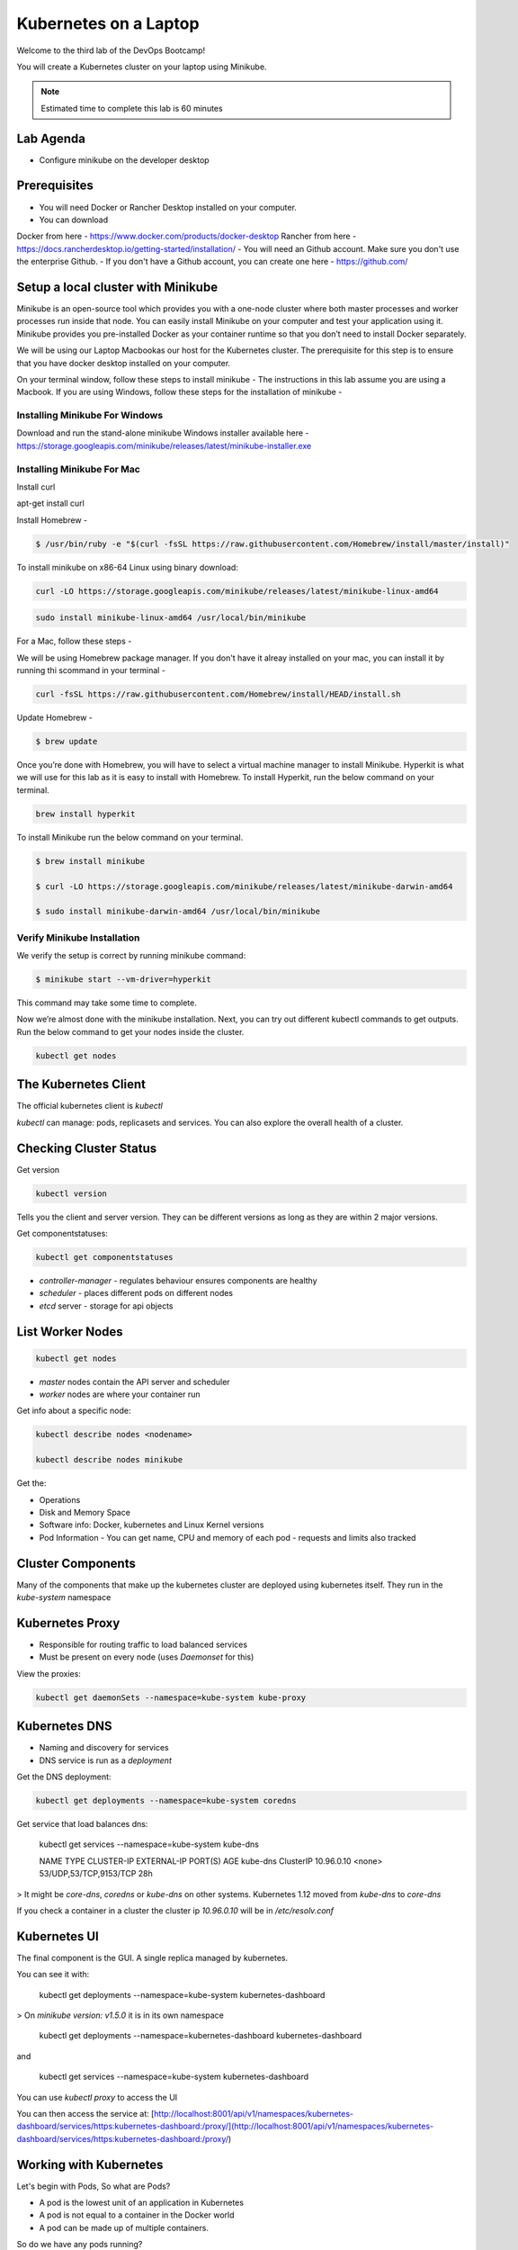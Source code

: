 .. _gitops:

.. title:: Kubernetes on a Laptop


++++++++++++++++++++++++++++++++++++++++++
Kubernetes on a Laptop
++++++++++++++++++++++++++++++++++++++++++

Welcome to the third lab of the DevOps Bootcamp!

You will create a Kubernetes cluster on your laptop using Minikube.

.. note::

	Estimated time to complete this lab is 60 minutes


Lab Agenda
+++++++++++

- Configure minikube on the developer desktop


Prerequisites
++++++++++++++

- You will need Docker or Rancher Desktop installed on your computer.
- You can download 
Docker from here - https://www.docker.com/products/docker-desktop
Rancher from here - https://docs.rancherdesktop.io/getting-started/installation/
- You will need an Github account. Make sure you don't use the enterprise Github.
- If you don't have a Github account, you can create one here - https://github.com/

Setup a local cluster with Minikube
++++++++++++++++++++++++++++++++++++

Minikube is an open-source tool which provides you with a one-node cluster where both master processes and worker processes run inside that node. You can easily install Minikube on your computer and test your application using it. Minikube provides you pre-installed Docker as your container runtime so that you don’t need to install Docker separately.

We will be using our Laptop Macbookas our host for the Kubernetes cluster. The prerequisite for this step is to ensure that you have docker desktop installed on your computer.


On your terminal window, follow these steps to install minikube -
The instructions in this lab assume you are using a Macbook. If you are using Windows, follow these steps for the installation of minikube -

Installing Minikube For Windows 
................................

Download and run the stand-alone minikube Windows installer available here - https://storage.googleapis.com/minikube/releases/latest/minikube-installer.exe


Installing Minikube For Mac 
............................

Install curl

.. code-block:: bash

apt-get install curl


Install Homebrew -

.. code-block:: bash

 $ /usr/bin/ruby -e "$(curl -fsSL https://raw.githubusercontent.com/Homebrew/install/master/install)"


To install minikube on x86-64 Linux using binary download:

.. code-block:: bash

   curl -LO https://storage.googleapis.com/minikube/releases/latest/minikube-linux-amd64

.. code-block:: bash

  sudo install minikube-linux-amd64 /usr/local/bin/minikube

For a Mac, follow these steps -

We will be using Homebrew package manager. If you don't have it alreay installed on your mac, you can install it by running thi scommand in your terminal - 

.. code-block:: bash

  curl -fsSL https://raw.githubusercontent.com/Homebrew/install/HEAD/install.sh


Update Homebrew - 

.. code-block:: bash

  $ brew update


Once you’re done with Homebrew, you will have to select a virtual machine manager to install Minikube.
Hyperkit is what we will use for this lab as it is easy to install with Homebrew. To install Hyperkit, run the below command on your terminal.

.. code-block:: bash

  brew install hyperkit

To install Minikube run the below command on your terminal.

.. code-block:: bash

  $ brew install minikube

  $ curl -LO https://storage.googleapis.com/minikube/releases/latest/minikube-darwin-amd64

  $ sudo install minikube-darwin-amd64 /usr/local/bin/minikube

Verify Minikube Installation 
.............................

We verify the setup is correct by running minikube command:

.. code-block:: bash

  $ minikube start --vm-driver=hyperkit

This command may take some time to complete. 

Now we’re almost done with the minikube installation. Next, you can try out different kubectl commands to get outputs. 
Run the below command to get your nodes inside the cluster.

.. code-block:: bash

  kubectl get nodes

The Kubernetes Client
++++++++++++++++++++++

The official kubernetes client is `kubectl`

`kubectl` can manage: pods, replicasets and services. You can also explore the overall health of a cluster.

Checking Cluster Status
+++++++++++++++++++++++
Get version

.. code-block:: bash
    
    kubectl version


Tells you the client and server version. They can be different versions as long as they are within 2 major versions.

Get componentstatuses:

.. code-block:: bash
    
    kubectl get componentstatuses

* `controller-manager` - regulates behaviour ensures components are healthy
* `scheduler` - places different pods on different nodes
* `etcd` server - storage for api objects

List Worker Nodes
++++++++++++++++++

.. code-block:: bash
    
    kubectl get nodes

    
* `master` nodes contain the API server and scheduler
* `worker` nodes are where your container run

Get info about a specific node:

.. code-block:: bash
    

    kubectl describe nodes <nodename>
    
    kubectl describe nodes minikube

Get the:

* Operations
* Disk and Memory Space
* Software info: Docker, kubernetes and Linux Kernel versions
* Pod Information - You can get name, CPU and memory of each pod - requests and limits also tracked

Cluster Components
+++++++++++++++++++

Many of the components that make up the kubernetes cluster are deployed using kubernetes itself.
They run in the `kube-system` namespace

Kubernetes Proxy
+++++++++++++++++

* Responsible for routing traffic to load balanced services
* Must be present on every node (uses `Daemonset` for this)

View the proxies:

.. code-block:: bash
    
    kubectl get daemonSets --namespace=kube-system kube-proxy

Kubernetes DNS
+++++++++++++++

* Naming and discovery for services
* DNS service is run as a `deployment`

Get the DNS deployment:

.. code-block:: bash
    
    kubectl get deployments --namespace=kube-system coredns

Get service that load balances dns:

    kubectl get services --namespace=kube-system kube-dns
    
    NAME       TYPE        CLUSTER-IP   EXTERNAL-IP   PORT(S)                  AGE
    kube-dns   ClusterIP   10.96.0.10   <none>        53/UDP,53/TCP,9153/TCP   28h

> It might be `core-dns`, `coredns` or `kube-dns` on other systems. Kubernetes 1.12 moved from `kube-dns` to `core-dns`

If you check a container in a cluster the cluster ip `10.96.0.10` will be in `/etc/resolv.conf`

Kubernetes UI
++++++++++++++


The final component is the GUI. A single replica managed by kubernetes.

You can see it with:

    kubectl get deployments --namespace=kube-system kubernetes-dashboard

> On `minikube version: v1.5.0` it is in its own namespace

    kubectl get deployments --namespace=kubernetes-dashboard kubernetes-dashboard

and

    kubectl get services --namespace=kube-system kubernetes-dashboard

You can use `kubectl proxy` to access the UI

You can then access the service at: [http://localhost:8001/api/v1/namespaces/kubernetes-dashboard/services/https:kubernetes-dashboard:/proxy/](http://localhost:8001/api/v1/namespaces/kubernetes-dashboard/services/https:kubernetes-dashboard:/proxy/)

Working with Kubernetes
++++++++++++++++++++++++

Let's begin with Pods, So what are Pods?

- A pod is the lowest unit of an application in Kubernetes
- A pod is not equal to a container in the Docker world
- A pod can be made up of multiple containers. 

So do we have any pods running?

To check if this worked, run the following command again

.. code-block:: bash

  kubectl get pods

If this is being run on a fresh Minikube installation the command will return no pods. Do how do pods get added? Let's try an add a ready server called kuard. To run kuard server, use:

.. code-block:: bash

  kubectl run kuard --image=gcr.io/kuar-demo/kuard-amd64:1

To check if this worked, run the following command again

.. code-block:: bash

  kubectl get pods

So how do these pods get defined? They can be defined using the Pod manifest. Here's a manifest you can create -

.. code-block:: bash

  apiVersion: v1
  kind: Pod
  metadata:
    name: kuard1
  spec:
    containers:
      - image: gcr.io/kuar-demo/kuard-amd64:blue
        name: kuard1
        ports:
          - containerPort: 8080
            name: http
            protocol: TCP

Save the file and name it kuard1-pod.yaml. Then you can apply this file based details to your pod, by using this command -

.. code-block:: bash

  kubectl apply -f kuard1-pod.yaml  

To check if this worked, run the following command again

.. code-block:: bash

  kubectl get pods
